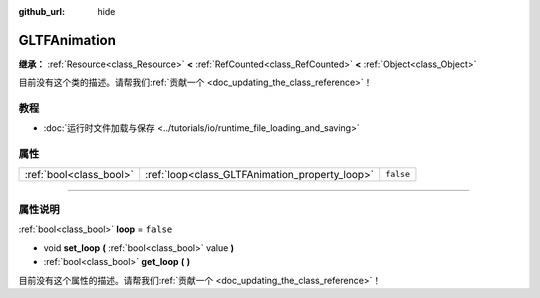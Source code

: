 :github_url: hide

.. DO NOT EDIT THIS FILE!!!
.. Generated automatically from Godot engine sources.
.. Generator: https://github.com/godotengine/godot/tree/master/doc/tools/make_rst.py.
.. XML source: https://github.com/godotengine/godot/tree/master/modules/gltf/doc_classes/GLTFAnimation.xml.

.. _class_GLTFAnimation:

GLTFAnimation
=============

**继承：** :ref:`Resource<class_Resource>` **<** :ref:`RefCounted<class_RefCounted>` **<** :ref:`Object<class_Object>`

.. container:: contribute

	目前没有这个类的描述。请帮我们\ :ref:`贡献一个 <doc_updating_the_class_reference>`\ ！

.. rst-class:: classref-introduction-group

教程
----

- :doc:`运行时文件加载与保存 <../tutorials/io/runtime_file_loading_and_saving>`

.. rst-class:: classref-reftable-group

属性
----

.. table::
   :widths: auto

   +-------------------------+------------------------------------------------+-----------+
   | :ref:`bool<class_bool>` | :ref:`loop<class_GLTFAnimation_property_loop>` | ``false`` |
   +-------------------------+------------------------------------------------+-----------+

.. rst-class:: classref-section-separator

----

.. rst-class:: classref-descriptions-group

属性说明
--------

.. _class_GLTFAnimation_property_loop:

.. rst-class:: classref-property

:ref:`bool<class_bool>` **loop** = ``false``

.. rst-class:: classref-property-setget

- void **set_loop** **(** :ref:`bool<class_bool>` value **)**
- :ref:`bool<class_bool>` **get_loop** **(** **)**

.. container:: contribute

	目前没有这个属性的描述。请帮我们\ :ref:`贡献一个 <doc_updating_the_class_reference>`\ ！

.. |virtual| replace:: :abbr:`virtual (本方法通常需要用户覆盖才能生效。)`
.. |const| replace:: :abbr:`const (本方法没有副作用。不会修改该实例的任何成员变量。)`
.. |vararg| replace:: :abbr:`vararg (本方法除了在此处描述的参数外，还能够继续接受任意数量的参数。)`
.. |constructor| replace:: :abbr:`constructor (本方法用于构造某个类型。)`
.. |static| replace:: :abbr:`static (调用本方法无需实例，所以可以直接使用类名调用。)`
.. |operator| replace:: :abbr:`operator (本方法描述的是使用本类型作为左操作数的有效操作符。)`
.. |bitfield| replace:: :abbr:`BitField (这个值是由下列标志构成的位掩码整数。)`
